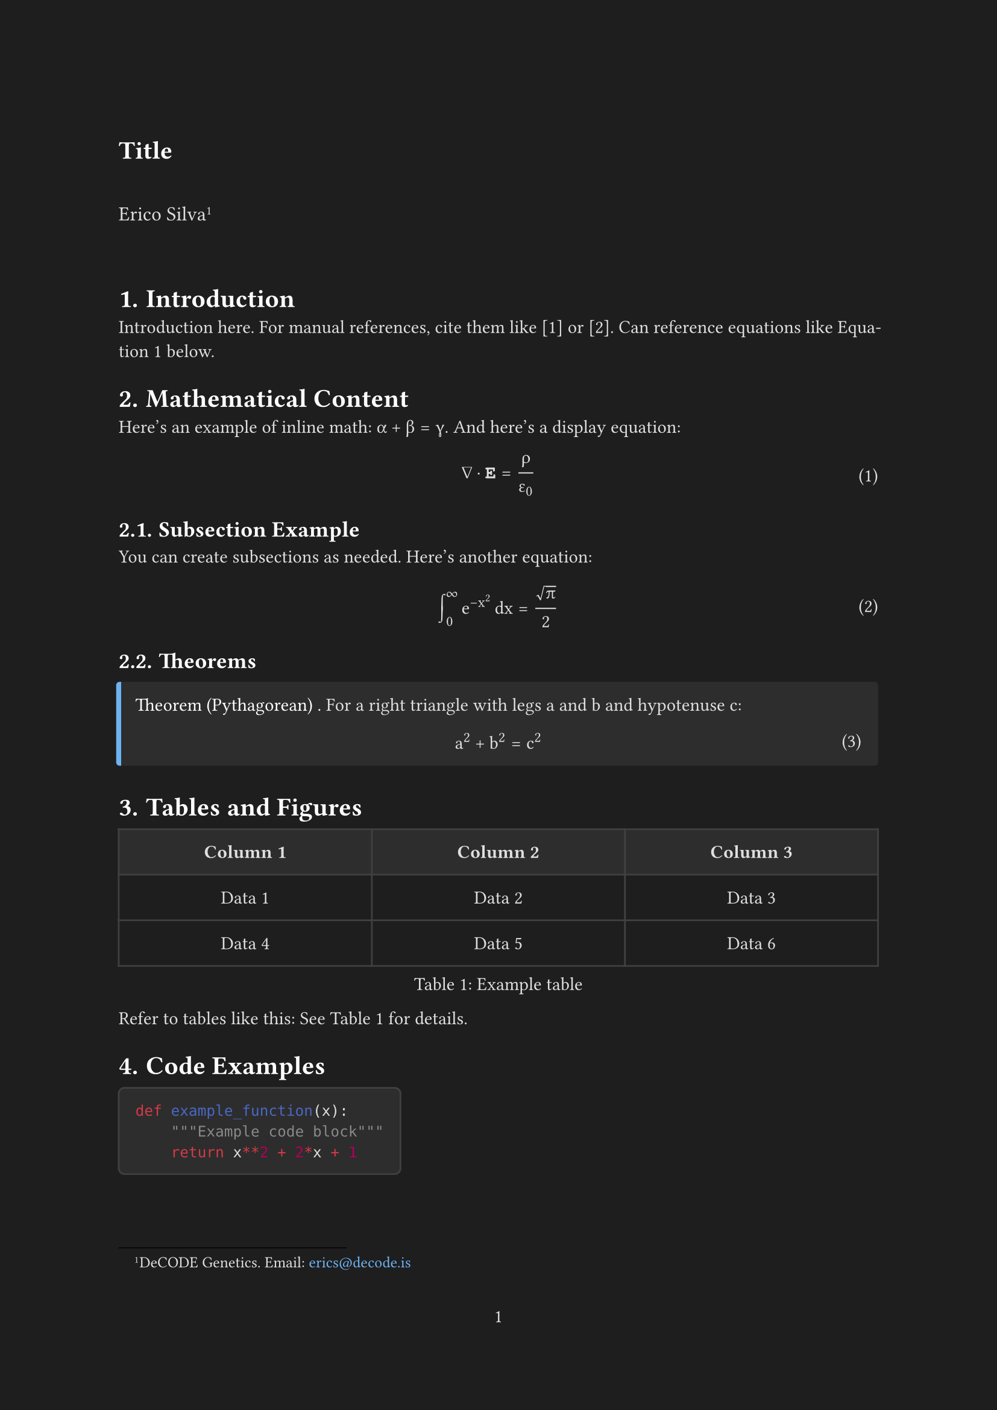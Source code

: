 // TEMPLATE
// To switch to light mode, comment out the dark mode colors below

// Document setup
#set document(
  title: "Title",  
  author: "Erico Silva"
)

// DARK MODE COLORS
#let page-bg = rgb("#1e1e1e")      
#let text-color = rgb("#e0e0e0")   
#let heading-color = rgb("#ffffff") 
#let link-color = rgb("#6db3f2")   
#let code-bg = rgb("#2d2d2d")      
#let border-color = rgb("#404040")  

// LIGHT MODE COLORS (uncomment to use)
// #let page-bg = white
// #let text-color = black
// #let heading-color = black
// #let link-color = rgb("#0066cc")
// #let code-bg = rgb("#f5f5f5")
// #let border-color = rgb("#d0d0d0")

#set page(
  paper: "a4",
  margin: (x: 2.5cm, y: 3cm),
  numbering: "1",
  number-align: center,
  fill: page-bg,
)

#set text(
  font: "Concrete Math",  
  size: 11pt,
  lang: "en",
  fill: text-color,
)

// Math font (if different from main font)
#show math.equation: set text(font: "Concrete Math", fill: text-color)

#set par(
  justify: true,
  leading: 0.65em,
)

#set heading(
  numbering: "1.",
)

#show heading: set text(fill: heading-color)

#set math.equation(numbering: "(1)")

#show link: set text(fill: link-color)

#show raw.where(block: true): block.with(
  fill: code-bg,
  inset: 10pt,
  radius: 4pt,
  stroke: border-color,
)

#show raw.where(block: false): box.with(
  fill: code-bg,
  inset: (x: 3pt, y: 0pt),
  outset: (y: 3pt),
  radius: 2pt,
)

// Theorem environment
#let theorem(title, content) = {
  block(
    fill: code-bg,
    inset: 10pt,
    radius: 2pt,
    stroke: (left: 3pt + link-color),
    [
      #text(weight: "medium", fill: heading-color)[Theorem #title.] #content
    ]
  )
}

// Title and author information
#align(left)[
  #text(size: 15pt, weight: "bold", fill: heading-color)[
    Title  
  ]
  
  #v(1em)
  
  #text(size: 12pt)[
    Erico Silva#footnote[DeCODE Genetics. Email: #link("mailto:erics@decode.is")[#text(font: "Courier New", fill: link-color)[erics\@decode.is]]]
  ]
]

#v(2em)

// Main content starts here
= Introduction

Introduction here. For manual references, cite them like [1] or [2]. Can reference equations like @eq:example below.

// Note: The @ syntax only works for equations, figures, tables, and .bib file entries

= Mathematical Content

Here's an example of inline math: $alpha + beta = gamma$. And here's a display equation:

$ 
  nabla dot bold(E) = rho / epsilon_0 
$ <eq:example>

== Subsection Example

You can create subsections as needed. Here's another equation:

$ 
  integral_0^infinity e^(-x^2) dif x = sqrt(pi) / 2
$

== Theorems

#theorem[
  (Pythagorean)
][
  For a right triangle with legs $a$ and $b$ and hypotenuse $c$:
  $ a^2 + b^2 = c^2 $
]

= Tables and Figures

#figure(
  table(
    columns: (1fr, 1fr, 1fr),
    inset: 10pt,
    align: horizon,
    fill: (x, y) => if y == 0 { code-bg } else { none },
    stroke: border-color,
    [*Column 1*], [*Column 2*], [*Column 3*],
    [Data 1], [Data 2], [Data 3],
    [Data 4], [Data 5], [Data 6],
  ),
  caption: [Example table],
) <tab:example>

Refer to tables like this: See @tab:example for details.

= Code Examples

```python
def example_function(x):
    """Example code block"""
    return x**2 + 2*x + 1
```

= Conclusion

Your conclusions here.

// Bibliography
#pagebreak()

= References

#set par(first-line-indent: 0em, hanging-indent: 2em)

#let ref(key, authors, title, journal, year) = {
  [*\[#key\]* #authors. "#title". #journal, #year.]
  v(0.5em)
}

#ref(
  "1",
  "Daubechies, I.",
  "Ten Lectures on Wavelets",
  "SIAM",
  "1992"
)

#ref(
  "2", 
  "Mallat, S.",
  "A Wavelet Tour of Signal Processing",
  "Academic Press",
  "2008"
)

// For actual use with .bib files, replace the above with:
// #bibliography("references.bib")
